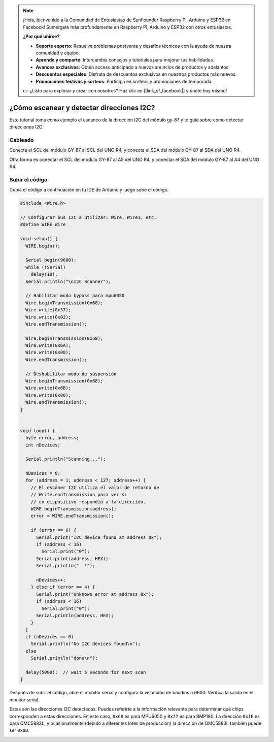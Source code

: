 .. note::

    ¡Hola, bienvenido a la Comunidad de Entusiastas de SunFounder Raspberry Pi, Arduino y ESP32 en Facebook! Sumérgete más profundamente en Raspberry Pi, Arduino y ESP32 con otros entusiastas.

    **¿Por qué unirse?**

    - **Soporte experto**: Resuelve problemas postventa y desafíos técnicos con la ayuda de nuestra comunidad y equipo.
    - **Aprende y comparte**: Intercambia consejos y tutoriales para mejorar tus habilidades.
    - **Avances exclusivos**: Obtén acceso anticipado a nuevos anuncios de productos y adelantos.
    - **Descuentos especiales**: Disfruta de descuentos exclusivos en nuestros productos más nuevos.
    - **Promociones festivas y sorteos**: Participa en sorteos y promociones de temporada.

    👉 ¿Listo para explorar y crear con nosotros? Haz clic en [|link_sf_facebook|] y únete hoy mismo!

.. _i2c_sacnner:

¿Cómo escanear y detectar direcciones I2C?
==============================================

Este tutorial toma como ejemplo el escaneo de la dirección I2C del módulo gy-87 y te guía sobre cómo detectar direcciones I2C.

Cableado
---------------

Conecta el SCL del módulo GY-87 al SCL del UNO R4, y conecta el SDA del módulo GY-87 al SDA del UNO R4.

Otra forma es conectar el SCL del módulo GY-87 al A5 del UNO R4, y conectar el SDA del módulo GY-87 al A4 del UNO R4.

.. image:: img/09-gy87_bb.png
    :align: center
    :width: 80%

.. raw:: html

   <br/>

Subir el código
--------------------

Copia el código a continuación en tu IDE de Arduino y luego sube el código.

.. code-block:: arduino

   #include <Wire.h>
   
   // Configurar bus I2C a utilizar: Wire, Wire1, etc.
   #define WIRE Wire
   
   void setup() {
     WIRE.begin();
   
     Serial.begin(9600);
     while (!Serial)
       delay(10);
     Serial.println("\nI2C Scanner");
   
     // Habilitar modo bypass para mpu6050
     Wire.beginTransmission(0x68);
     Wire.write(0x37);
     Wire.write(0x02);
     Wire.endTransmission();
   
     Wire.beginTransmission(0x68);
     Wire.write(0x6A);
     Wire.write(0x00);
     Wire.endTransmission();
   
     // Deshabilitar modo de suspensión
     Wire.beginTransmission(0x68);
     Wire.write(0x6B);
     Wire.write(0x00);
     Wire.endTransmission();
   }
   
   
   void loop() {
     byte error, address;
     int nDevices;
   
     Serial.println("Scanning...");
   
     nDevices = 0;
     for (address = 1; address < 127; address++) {
       // El escáner I2C utiliza el valor de retorno de
       // Write.endTransmission para ver si
       // un dispositivo respondió a la dirección.
       WIRE.beginTransmission(address);
       error = WIRE.endTransmission();
   
       if (error == 0) {
         Serial.print("I2C device found at address 0x");
         if (address < 16)
           Serial.print("0");
         Serial.print(address, HEX);
         Serial.println("  !");
   
         nDevices++;
       } else if (error == 4) {
         Serial.print("Unknown error at address 0x");
         if (address < 16)
           Serial.print("0");
         Serial.println(address, HEX);
       }
     }
     if (nDevices == 0)
       Serial.println("No I2C devices found\n");
     else
       Serial.println("done\n");
   
     delay(5000);  // wait 5 seconds for next scan
   }


Después de subir el código, abre el monitor serial y configura la velocidad de baudios a 9600. Verifica la salida en el monitor serial.

Estas son las direcciones I2C detectadas. Puedes referirte a la información relevante para determinar qué chips corresponden a estas direcciones. En este caso, ``0x68`` es para MPU6050 y ``0x77`` es para BMP180. La dirección ``0x1E`` es para QMC5883L, y ocasionalmente (debido a diferentes lotes de producción) la dirección de QMC5883L también puede ser ``0x0D``.

.. image:: img/gy87-i2c.png
    :width: 100%